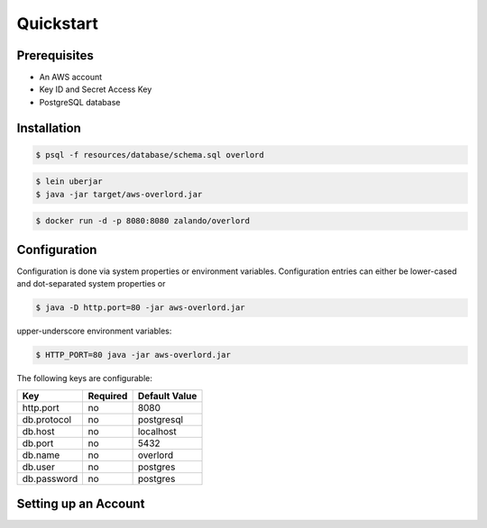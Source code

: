 ==========
Quickstart
==========

Prerequisites
=============

* An AWS account
* Key ID and Secret Access Key
* PostgreSQL database

Installation
============

.. code-block:: bash

    $ psql -f resources/database/schema.sql overlord

.. code-block:: bash

    $ lein uberjar
    $ java -jar target/aws-overlord.jar

.. code-block:: bash

    $ docker run -d -p 8080:8080 zalando/overlord

.. _configuration:

Configuration
=============

Configuration is done via system properties or environment variables.
Configuration entries can either be lower-cased and dot-separated system properties or

.. code-block:: bash

    $ java -D http.port=80 -jar aws-overlord.jar
    
upper-underscore environment variables:
    
.. code-block:: bash

    $ HTTP_PORT=80 java -jar aws-overlord.jar

The following keys are configurable:

===========  ========  =============
Key          Required  Default Value 
===========  ========  =============
http.port    no        8080 
db.protocol  no        postgresql
db.host      no        localhost 
db.port      no        5432 
db.name      no        overlord 
db.user      no        postgres 
db.password  no        postgres 
===========  ========  =============

Setting up an Account
=====================

